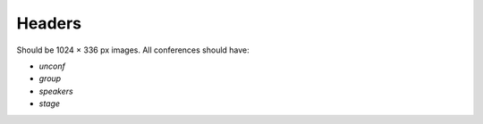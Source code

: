 Headers
=======

Should be 1024 × 336 px images.
All conferences should have:

* `unconf`
* `group`
* `speakers`
* `stage`
